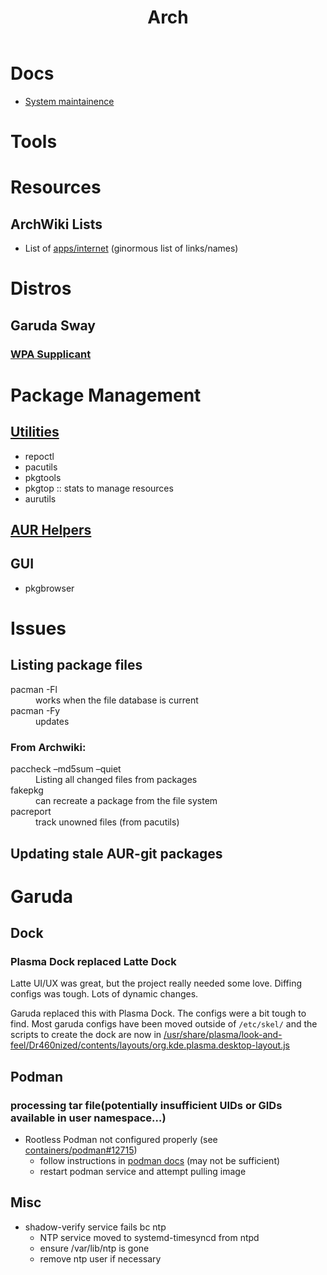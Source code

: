 :PROPERTIES:
:ID:       fbf366f2-5c17-482b-ac7d-6dd130aa4d05
:END:
#+title: Arch

* Docs
+ [[https://wiki.archlinux.org/title/system_maintenance][System maintainence]]

* Tools

* Resources
** ArchWiki Lists
+ List of [[https://wiki.archlinux.org/title/List_of_applications/Internet#XMPP_clients][apps/internet]] (ginormous list of links/names)

* Distros
** Garuda Sway
*** [[https://wiki.archlinux.org/title/wpa_supplicant][WPA Supplicant]]

* Package Management
** [[https://wiki.archlinux.org/title/pacman/Tips_and_tricks#Utilities][Utilities]]
+ repoctl
+ pacutils
+ pkgtools
+ pkgtop :: stats to manage resources
+ aurutils
** [[https://wiki.archlinux.org/title/AUR_helpers][AUR Helpers]]
** GUI
+ pkgbrowser

* Issues
** Listing package files

+ pacman -Fl :: works when the file database is current
+ pacman -Fy :: updates

*** From Archwiki:

+ paccheck --md5sum --quiet :: Listing all changed files from packages
+ fakepkg :: can recreate a package from the file system
+ pacreport :: track unowned files (from pacutils)
** Updating stale AUR-git packages
* Garuda
** Dock
*** Plasma Dock replaced Latte Dock
Latte UI/UX was great, but the project really needed some love. Diffing configs
was tough. Lots of dynamic changes.

Garuda replaced this with Plasma Dock. The configs were a bit tough to
find. Most garuda configs have been moved outside of =/etc/skel/= and the
scripts to create the dock are now in
[[/usr/share/plasma/look-and-feel/Dr460nized/contents/layouts/org.kde.plasma.desktop-layout.js]]


** Podman
*** processing tar file(potentially insufficient UIDs or GIDs available in user namespace...)

+ Rootless Podman not configured properly (see [[https://github.com/containers/podman/issues/12715][containers/podman#12715]])
  - follow instructions in [[https://docs.podman.io/en/latest/markdown/podman.1.html#rootless-mode][podman docs]] (may not be sufficient)
  - restart podman service and attempt pulling image

** Misc
+ shadow-verify service fails bc ntp
  - NTP service moved to systemd-timesyncd from ntpd
  - ensure /var/lib/ntp is gone
  - remove ntp user if necessary
